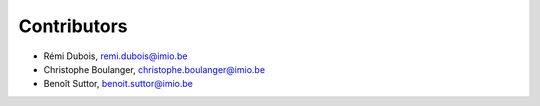 Contributors
============

- Rémi Dubois, remi.dubois@imio.be
- Christophe Boulanger, christophe.boulanger@imio.be
- Benoît Suttor, benoit.suttor@imio.be
